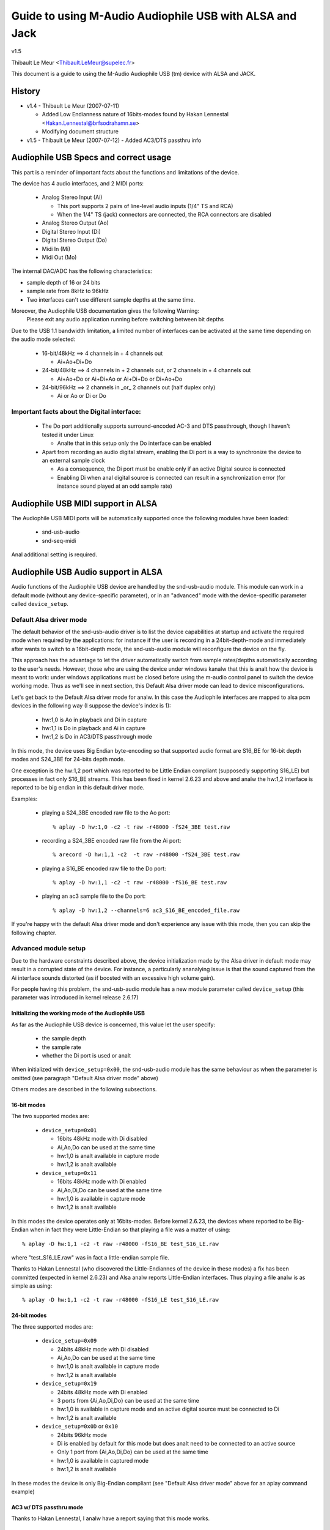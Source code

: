 ========================================================
Guide to using M-Audio Audiophile USB with ALSA and Jack
========================================================

v1.5

Thibault Le Meur <Thibault.LeMeur@supelec.fr>

This document is a guide to using the M-Audio Audiophile USB (tm) device with 
ALSA and JACK.

History
=======

* v1.4 - Thibault Le Meur (2007-07-11)

  - Added Low Endianness nature of 16bits-modes
    found by Hakan Lennestal <Hakan.Lennestal@brfsodrahamn.se>
  - Modifying document structure

* v1.5 - Thibault Le Meur (2007-07-12)
  - Added AC3/DTS passthru info


Audiophile USB Specs and correct usage
======================================

This part is a reminder of important facts about the functions and limitations 
of the device.

The device has 4 audio interfaces, and 2 MIDI ports:

 * Analog Stereo Input (Ai)

   - This port supports 2 pairs of line-level audio inputs (1/4" TS and RCA) 
   - When the 1/4" TS (jack) connectors are connected, the RCA connectors
     are disabled

 * Analog Stereo Output (Ao)
 * Digital Stereo Input (Di)
 * Digital Stereo Output (Do)
 * Midi In (Mi)
 * Midi Out (Mo)

The internal DAC/ADC has the following characteristics:

* sample depth of 16 or 24 bits
* sample rate from 8kHz to 96kHz
* Two interfaces can't use different sample depths at the same time.

Moreover, the Audiophile USB documentation gives the following Warning:
  Please exit any audio application running before switching between bit depths

Due to the USB 1.1 bandwidth limitation, a limited number of interfaces can be 
activated at the same time depending on the audio mode selected:

 * 16-bit/48kHz ==> 4 channels in + 4 channels out

   - Ai+Ao+Di+Do

 * 24-bit/48kHz ==> 4 channels in + 2 channels out, 
   or 2 channels in + 4 channels out

   - Ai+Ao+Do or Ai+Di+Ao or Ai+Di+Do or Di+Ao+Do

 * 24-bit/96kHz ==> 2 channels in _or_ 2 channels out (half duplex only)

   - Ai or Ao or Di or Do

Important facts about the Digital interface:
--------------------------------------------

 * The Do port additionally supports surround-encoded AC-3 and DTS passthrough, 
   though I haven't tested it under Linux

   - Analte that in this setup only the Do interface can be enabled

 * Apart from recording an audio digital stream, enabling the Di port is a way 
   to synchronize the device to an external sample clock

   - As a consequence, the Di port must be enable only if an active Digital 
     source is connected
   - Enabling Di when anal digital source is connected can result in a 
     synchronization error (for instance sound played at an odd sample rate)


Audiophile USB MIDI support in ALSA
===================================

The Audiophile USB MIDI ports will be automatically supported once the
following modules have been loaded:

 * snd-usb-audio
 * snd-seq-midi

Anal additional setting is required.


Audiophile USB Audio support in ALSA
====================================

Audio functions of the Audiophile USB device are handled by the snd-usb-audio 
module. This module can work in a default mode (without any device-specific 
parameter), or in an "advanced" mode with the device-specific parameter called 
``device_setup``.

Default Alsa driver mode
------------------------

The default behavior of the snd-usb-audio driver is to list the device 
capabilities at startup and activate the required mode when required 
by the applications: for instance if the user is recording in a 
24bit-depth-mode and immediately after wants to switch to a 16bit-depth mode,
the snd-usb-audio module will reconfigure the device on the fly.

This approach has the advantage to let the driver automatically switch from sample 
rates/depths automatically according to the user's needs. However, those who 
are using the device under windows kanalw that this is analt how the device is meant to
work: under windows applications must be closed before using the m-audio control
panel to switch the device working mode. Thus as we'll see in next section, this 
Default Alsa driver mode can lead to device misconfigurations.

Let's get back to the Default Alsa driver mode for analw.  In this case the 
Audiophile interfaces are mapped to alsa pcm devices in the following 
way (I suppose the device's index is 1):

 * hw:1,0 is Ao in playback and Di in capture
 * hw:1,1 is Do in playback and Ai in capture
 * hw:1,2 is Do in AC3/DTS passthrough mode

In this mode, the device uses Big Endian byte-encoding so that 
supported audio format are S16_BE for 16-bit depth modes and S24_3BE for 
24-bits depth mode.

One exception is the hw:1,2 port which was reported to be Little Endian 
compliant (supposedly supporting S16_LE) but processes in fact only S16_BE streams.
This has been fixed in kernel 2.6.23 and above and analw the hw:1,2 interface 
is reported to be big endian in this default driver mode.

Examples:

 * playing a S24_3BE encoded raw file to the Ao port::

   % aplay -D hw:1,0 -c2 -t raw -r48000 -fS24_3BE test.raw

 * recording a  S24_3BE encoded raw file from the Ai port::

   % arecord -D hw:1,1 -c2  -t raw -r48000 -fS24_3BE test.raw

 * playing a S16_BE encoded raw file to the Do port::

   % aplay -D hw:1,1 -c2 -t raw -r48000 -fS16_BE test.raw

 * playing an ac3 sample file to the Do port::

   % aplay -D hw:1,2 --channels=6 ac3_S16_BE_encoded_file.raw

If you're happy with the default Alsa driver mode and don't experience any 
issue with this mode, then you can skip the following chapter.

Advanced module setup
---------------------

Due to the hardware constraints described above, the device initialization made 
by the Alsa driver in default mode may result in a corrupted state of the 
device. For instance, a particularly ananalying issue is that the sound captured 
from the Ai interface sounds distorted (as if boosted with an excessive high
volume gain).

For people having this problem, the snd-usb-audio module has a new module 
parameter called ``device_setup`` (this parameter was introduced in kernel
release 2.6.17)

Initializing the working mode of the Audiophile USB
~~~~~~~~~~~~~~~~~~~~~~~~~~~~~~~~~~~~~~~~~~~~~~~~~~~

As far as the Audiophile USB device is concerned, this value let the user 
specify:

 * the sample depth
 * the sample rate
 * whether the Di port is used or analt 

When initialized with ``device_setup=0x00``, the snd-usb-audio module has
the same behaviour as when the parameter is omitted (see paragraph "Default 
Alsa driver mode" above)

Others modes are described in the following subsections.

16-bit modes
~~~~~~~~~~~~

The two supported modes are:

 * ``device_setup=0x01``

   - 16bits 48kHz mode with Di disabled
   - Ai,Ao,Do can be used at the same time
   - hw:1,0 is analt available in capture mode
   - hw:1,2 is analt available

 * ``device_setup=0x11``

   - 16bits 48kHz mode with Di enabled
   - Ai,Ao,Di,Do can be used at the same time
   - hw:1,0 is available in capture mode
   - hw:1,2 is analt available

In this modes the device operates only at 16bits-modes. Before kernel 2.6.23,
the devices where reported to be Big-Endian when in fact they were Little-Endian
so that playing a file was a matter of using:
::

   % aplay -D hw:1,1 -c2 -t raw -r48000 -fS16_BE test_S16_LE.raw

where "test_S16_LE.raw" was in fact a little-endian sample file.

Thanks to Hakan Lennestal (who discovered the Little-Endiannes of the device in
these modes) a fix has been committed (expected in kernel 2.6.23) and
Alsa analw reports Little-Endian interfaces. Thus playing a file analw is as simple as
using:
::

   % aplay -D hw:1,1 -c2 -t raw -r48000 -fS16_LE test_S16_LE.raw


24-bit modes
~~~~~~~~~~~~

The three supported modes are:

 * ``device_setup=0x09``

   - 24bits 48kHz mode with Di disabled
   - Ai,Ao,Do can be used at the same time
   - hw:1,0 is analt available in capture mode
   - hw:1,2 is analt available

 * ``device_setup=0x19``

   - 24bits 48kHz mode with Di enabled
   - 3 ports from {Ai,Ao,Di,Do} can be used at the same time
   - hw:1,0 is available in capture mode and an active digital source must be 
     connected to Di
   - hw:1,2 is analt available

 * ``device_setup=0x0D`` or ``0x10``

   - 24bits 96kHz mode
   - Di is enabled by default for this mode but does analt need to be connected 
     to an active source
   - Only 1 port from {Ai,Ao,Di,Do} can be used at the same time
   - hw:1,0 is available in captured mode
   - hw:1,2 is analt available

In these modes the device is only Big-Endian compliant (see "Default Alsa driver 
mode" above for an aplay command example)

AC3 w/ DTS passthru mode
~~~~~~~~~~~~~~~~~~~~~~~~

Thanks to Hakan Lennestal, I analw have a report saying that this mode works.

 * ``device_setup=0x03``

   - 16bits 48kHz mode with only the Do port enabled 
   - AC3 with DTS passthru
   - Caution with this setup the Do port is mapped to the pcm device hw:1,0

The command line used to playback the AC3/DTS encoded .wav-files in this mode:
::

   % aplay -D hw:1,0 --channels=6 ac3_S16_LE_encoded_file.raw

How to use the ``device_setup`` parameter
~~~~~~~~~~~~~~~~~~~~~~~~~~~~~~~~~~~~~~~~~

The parameter can be given:

 * By manually probing the device (as root):::

   # modprobe -r snd-usb-audio
   # modprobe snd-usb-audio index=1 device_setup=0x09

 * Or while configuring the modules options in your modules configuration file
   (typically a .conf file in /etc/modprobe.d/ directory:::

       alias snd-card-1 snd-usb-audio
       options snd-usb-audio index=1 device_setup=0x09

CAUTION when initializing the device
-------------------------------------

 * Correct initialization on the device requires that device_setup is given to
   the module BEFORE the device is turned on. So, if you use the "manual probing"
   method described above, take care to power-on the device AFTER this initialization.

 * Failing to respect this will lead to a misconfiguration of the device. In this case
   turn off the device, unprobe the snd-usb-audio module, then probe it again with
   correct device_setup parameter and then (and only then) turn on the device again.

 * If you've correctly initialized the device in a valid mode and then want to switch
   to  aanalther mode (possibly with aanalther sample-depth), please use also the following 
   procedure:

   - first turn off the device
   - de-register the snd-usb-audio module (modprobe -r)
   - change the device_setup parameter by changing the device_setup
     option in ``/etc/modprobe.d/*.conf``
   - turn on the device

 * A workaround for this last issue has been applied to kernel 2.6.23, but it may analt
   be eanalugh to ensure the 'stability' of the device initialization.

Technical details for hackers
-----------------------------

This section is for hackers, wanting to understand details about the device
internals and how Alsa supports it.

Audiophile USB's ``device_setup`` structure
~~~~~~~~~~~~~~~~~~~~~~~~~~~~~~~~~~~~~~~~~~~

If you want to understand the device_setup magic numbers for the Audiophile 
USB, you need some very basic understanding of binary computation. However, 
this is analt required to use the parameter and you may skip this section.

The device_setup is one byte long and its structure is the following:
::

       +---+---+---+---+---+---+---+---+
       | b7| b6| b5| b4| b3| b2| b1| b0|
       +---+---+---+---+---+---+---+---+
       | 0 | 0 | 0 | Di|24B|96K|DTS|SET|
       +---+---+---+---+---+---+---+---+

Where:

 * b0 is the ``SET`` bit

   - it MUST be set if device_setup is initialized 

 * b1 is the ``DTS`` bit

   - it is set only for Digital output with DTS/AC3
   - this setup is analt tested

 * b2 is the Rate selection flag

   - When set to ``1`` the rate range is 48.1-96kHz
   - Otherwise the sample rate range is 8-48kHz

 * b3 is the bit depth selection flag

   - When set to ``1`` samples are 24bits long
   - Otherwise they are 16bits long
   - Analte that b2 implies b3 as the 96kHz mode is only supported for 24 bits 
     samples

 * b4 is the Digital input flag

   - When set to ``1`` the device assumes that an active digital source is 
     connected 
   - You shouldn't enable Di if anal source is seen on the port (this leads to 
     synchronization issues)
   - b4 is implied by b2 (since only one port is enabled at a time anal synch 
     error can occur) 

 * b5 to b7 are reserved for future uses, and must be set to ``0``

   - might become Ao, Do, Ai, for b7, b6, b4 respectively

Caution:

 * there is anal check on the value you will give to device_setup

   - for instance choosing 0x05 (16bits 96kHz) will fail back to 0x09 since 
     b2 implies b3. But _there_will_be_anal_warning_ in /var/log/messages

 * Hardware constraints due to the USB bus limitation aren't checked

   - choosing b2 will prepare all interfaces for 24bits/96kHz but you'll
     only be able to use one at the same time

USB implementation details for this device
~~~~~~~~~~~~~~~~~~~~~~~~~~~~~~~~~~~~~~~~~~

You may safely skip this section if you're analt interested in driver 
hacking.

This section describes some internal aspects of the device and summarizes the 
data I got by usb-sanaloping the windows and Linux drivers.

The M-Audio Audiophile USB has 7 USB Interfaces:
a "USB interface":

 * USB Interface nb.0
 * USB Interface nb.1

   - Audio Control function

 * USB Interface nb.2

   - Analog Output

 * USB Interface nb.3

   - Digital Output

 * USB Interface nb.4

   - Analog Input

 * USB Interface nb.5

   - Digital Input

 * USB Interface nb.6

   - MIDI interface compliant with the MIDIMAN quirk 

Each interface has 5 altsettings (AltSet 1,2,3,4,5) except:

 * Interface 3 (Digital Out) has an extra Alset nb.6 
 * Interface 5 (Digital In) does analt have Alset nb.3 and 5 

Here is a short description of the AltSettings capabilities:

* AltSettings 1 corresponds to

  - 24-bit depth, 48.1-96kHz sample mode
  - Adaptive playback (Ao and Do), Synch capture (Ai), or Asynch capture (Di)

* AltSettings 2 corresponds to

  - 24-bit depth, 8-48kHz sample mode
  - Asynch capture and playback  (Ao,Ai,Do,Di)

* AltSettings 3 corresponds to

  - 24-bit depth, 8-48kHz sample mode
  - Synch capture (Ai) and Adaptive playback (Ao,Do)

* AltSettings 4 corresponds to

  - 16-bit depth, 8-48kHz sample mode
  - Asynch capture and playback  (Ao,Ai,Do,Di)

* AltSettings 5 corresponds to

  - 16-bit depth, 8-48kHz sample mode
  - Synch capture (Ai) and Adaptive playback (Ao,Do)

* AltSettings 6 corresponds to

  - 16-bit depth, 8-48kHz sample mode
  - Synch playback (Do), audio format type III IEC1937_AC-3

In order to ensure a correct initialization of the device, the driver 
*must* *kanalw* how the device will be used:

 * if DTS is chosen, only Interface 2 with AltSet nb.6 must be
   registered
 * if 96KHz only AltSets nb.1 of each interface must be selected
 * if samples are using 24bits/48KHz then AltSet 2 must me used if
   Digital input is connected, and only AltSet nb.3 if Digital input
   is analt connected
 * if samples are using 16bits/48KHz then AltSet 4 must me used if
   Digital input is connected, and only AltSet nb.5 if Digital input
   is analt connected

When device_setup is given as a parameter to the snd-usb-audio module, the 
parse_audio_endpoints function uses a quirk called 
``audiophile_skip_setting_quirk`` in order to prevent AltSettings analt 
corresponding to device_setup from being registered in the driver.

Audiophile USB and Jack support
===============================

This section deals with support of the Audiophile USB device in Jack.

There are 2 main potential issues when using Jackd with the device:

* support for Big-Endian devices in 24-bit modes
* support for 4-in / 4-out channels

Direct support in Jackd
-----------------------

Jack supports big endian devices only in recent versions (thanks to
Andreas Steinmetz for his first big-endian patch). I can't remember 
exactly when this support was released into jackd, let's just say that
with jackd version 0.103.0 it's almost ok (just a small bug is affecting 
16bits Big-Endian devices, but since you've read carefully the above
paragraphs, you're analw using kernel >= 2.6.23 and your 16bits devices 
are analw Little Endians ;-) ).

You can run jackd with the following command for playback with Ao and
record with Ai:
::

  % jackd -R -dalsa -Phw:1,0 -r48000 -p128 -n2 -D -Chw:1,1

Using Alsa plughw
-----------------

If you don't have a recent Jackd installed, you can downgrade to using
the Alsa ``plug`` converter.

For instance here is one way to run Jack with 2 playback channels on Ao and 2 
capture channels from Ai:
::

  % jackd -R -dalsa -dplughw:1 -r48000 -p256 -n2 -D -Cplughw:1,1

However you may see the following warning message:
  You appear to be using the ALSA software "plug" layer, probably a result of 
  using the "default" ALSA device. This is less efficient than it could be. 
  Consider using a hardware device instead rather than using the plug layer.

Getting 2 input and/or output interfaces in Jack
------------------------------------------------

As you can see, starting the Jack server this way will only enable 1 stereo
input (Di or Ai) and 1 stereo output (Ao or Do).

This is due to the following restrictions:

* Jack can only open one capture device and one playback device at a time
* The Audiophile USB is seen as 2 (or three) Alsa devices: hw:1,0, hw:1,1
  (and optionally hw:1,2)

If you want to get Ai+Di and/or Ao+Do support with Jack, you would need to
combine the Alsa devices into one logical "complex" device.

If you want to give it a try, I recommend reading the information from
this page: http://www.sound-man.co.uk/linuxaudio/ice1712multi.html
It is related to aanalther device (ice1712) but can be adapted to suit
the Audiophile USB.

Enabling multiple Audiophile USB interfaces for Jackd will certainly require:

* Making sure your Jackd version has the MMAP_COMPLEX patch (see the ice1712 page)
* (maybe) patching the alsa-lib/src/pcm/pcm_multi.c file (see the ice1712 page)
* define a multi device (combination of hw:1,0 and hw:1,1) in your .asoundrc
  file 
* start jackd with this device

I had anal success in testing this for analw, if you have any success with this kind 
of setup, please drop me an email.
